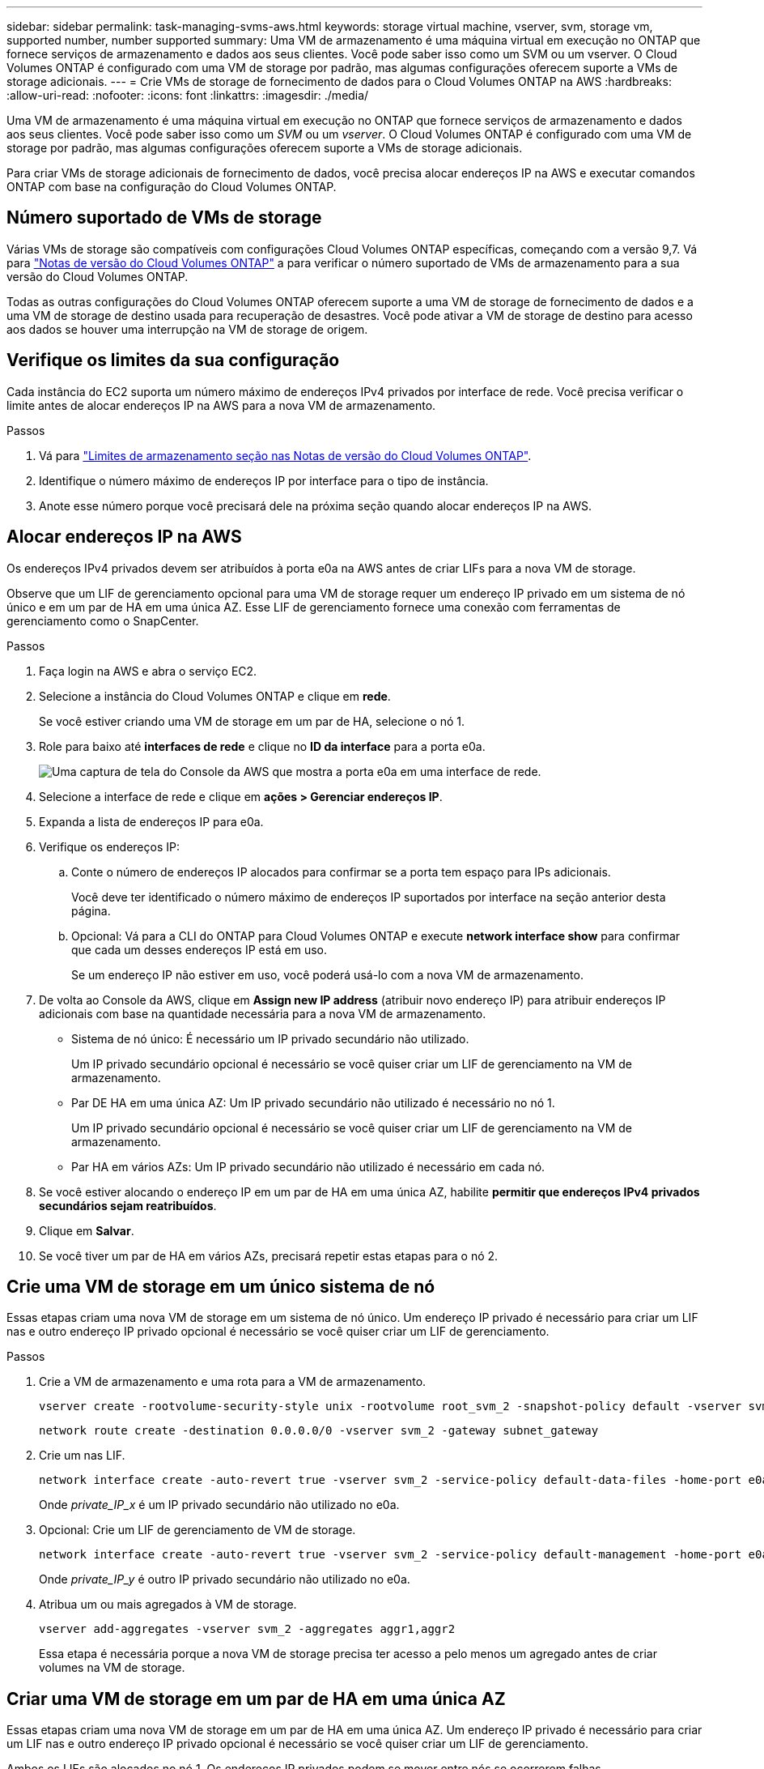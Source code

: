 ---
sidebar: sidebar 
permalink: task-managing-svms-aws.html 
keywords: storage virtual machine, vserver, svm, storage vm, supported number, number supported 
summary: Uma VM de armazenamento é uma máquina virtual em execução no ONTAP que fornece serviços de armazenamento e dados aos seus clientes. Você pode saber isso como um SVM ou um vserver. O Cloud Volumes ONTAP é configurado com uma VM de storage por padrão, mas algumas configurações oferecem suporte a VMs de storage adicionais. 
---
= Crie VMs de storage de fornecimento de dados para o Cloud Volumes ONTAP na AWS
:hardbreaks:
:allow-uri-read: 
:nofooter: 
:icons: font
:linkattrs: 
:imagesdir: ./media/


[role="lead"]
Uma VM de armazenamento é uma máquina virtual em execução no ONTAP que fornece serviços de armazenamento e dados aos seus clientes. Você pode saber isso como um _SVM_ ou um _vserver_. O Cloud Volumes ONTAP é configurado com uma VM de storage por padrão, mas algumas configurações oferecem suporte a VMs de storage adicionais.

Para criar VMs de storage adicionais de fornecimento de dados, você precisa alocar endereços IP na AWS e executar comandos ONTAP com base na configuração do Cloud Volumes ONTAP.



== Número suportado de VMs de storage

Várias VMs de storage são compatíveis com configurações Cloud Volumes ONTAP específicas, começando com a versão 9,7. Vá para https://docs.netapp.com/us-en/cloud-volumes-ontap-relnotes/index.html["Notas de versão do Cloud Volumes ONTAP"^] a para verificar o número suportado de VMs de armazenamento para a sua versão do Cloud Volumes ONTAP.

Todas as outras configurações do Cloud Volumes ONTAP oferecem suporte a uma VM de storage de fornecimento de dados e a uma VM de storage de destino usada para recuperação de desastres. Você pode ativar a VM de storage de destino para acesso aos dados se houver uma interrupção na VM de storage de origem.



== Verifique os limites da sua configuração

Cada instância do EC2 suporta um número máximo de endereços IPv4 privados por interface de rede. Você precisa verificar o limite antes de alocar endereços IP na AWS para a nova VM de armazenamento.

.Passos
. Vá para https://docs.netapp.com/us-en/cloud-volumes-ontap-relnotes/reference-limits-aws.html["Limites de armazenamento seção nas Notas de versão do Cloud Volumes ONTAP"^].
. Identifique o número máximo de endereços IP por interface para o tipo de instância.
. Anote esse número porque você precisará dele na próxima seção quando alocar endereços IP na AWS.




== Alocar endereços IP na AWS

Os endereços IPv4 privados devem ser atribuídos à porta e0a na AWS antes de criar LIFs para a nova VM de storage.

Observe que um LIF de gerenciamento opcional para uma VM de storage requer um endereço IP privado em um sistema de nó único e em um par de HA em uma única AZ. Esse LIF de gerenciamento fornece uma conexão com ferramentas de gerenciamento como o SnapCenter.

.Passos
. Faça login na AWS e abra o serviço EC2.
. Selecione a instância do Cloud Volumes ONTAP e clique em *rede*.
+
Se você estiver criando uma VM de storage em um par de HA, selecione o nó 1.

. Role para baixo até *interfaces de rede* e clique no *ID da interface* para a porta e0a.
+
image:screenshot_aws_e0a.gif["Uma captura de tela do Console da AWS que mostra a porta e0a em uma interface de rede."]

. Selecione a interface de rede e clique em *ações > Gerenciar endereços IP*.
. Expanda a lista de endereços IP para e0a.
. Verifique os endereços IP:
+
.. Conte o número de endereços IP alocados para confirmar se a porta tem espaço para IPs adicionais.
+
Você deve ter identificado o número máximo de endereços IP suportados por interface na seção anterior desta página.

.. Opcional: Vá para a CLI do ONTAP para Cloud Volumes ONTAP e execute *network interface show* para confirmar que cada um desses endereços IP está em uso.
+
Se um endereço IP não estiver em uso, você poderá usá-lo com a nova VM de armazenamento.



. De volta ao Console da AWS, clique em *Assign new IP address* (atribuir novo endereço IP) para atribuir endereços IP adicionais com base na quantidade necessária para a nova VM de armazenamento.
+
** Sistema de nó único: É necessário um IP privado secundário não utilizado.
+
Um IP privado secundário opcional é necessário se você quiser criar um LIF de gerenciamento na VM de armazenamento.

** Par DE HA em uma única AZ: Um IP privado secundário não utilizado é necessário no nó 1.
+
Um IP privado secundário opcional é necessário se você quiser criar um LIF de gerenciamento na VM de armazenamento.

** Par HA em vários AZs: Um IP privado secundário não utilizado é necessário em cada nó.


. Se você estiver alocando o endereço IP em um par de HA em uma única AZ, habilite *permitir que endereços IPv4 privados secundários sejam reatribuídos*.
. Clique em *Salvar*.
. Se você tiver um par de HA em vários AZs, precisará repetir estas etapas para o nó 2.




== Crie uma VM de storage em um único sistema de nó

Essas etapas criam uma nova VM de storage em um sistema de nó único. Um endereço IP privado é necessário para criar um LIF nas e outro endereço IP privado opcional é necessário se você quiser criar um LIF de gerenciamento.

.Passos
. Crie a VM de armazenamento e uma rota para a VM de armazenamento.
+
[source, cli]
----
vserver create -rootvolume-security-style unix -rootvolume root_svm_2 -snapshot-policy default -vserver svm_2 -aggregate aggr1
----
+
[source, cli]
----
network route create -destination 0.0.0.0/0 -vserver svm_2 -gateway subnet_gateway
----
. Crie um nas LIF.
+
[source, cli]
----
network interface create -auto-revert true -vserver svm_2 -service-policy default-data-files -home-port e0a -address private_ip_x -netmask node1Mask -lif ip_nas_2 -home-node cvo-node
----
+
Onde _private_IP_x_ é um IP privado secundário não utilizado no e0a.

. Opcional: Crie um LIF de gerenciamento de VM de storage.
+
[source, cli]
----
network interface create -auto-revert true -vserver svm_2 -service-policy default-management -home-port e0a -address private_ip_y -netmask node1Mask -lif ip_svm_mgmt_2 -home-node cvo-node
----
+
Onde _private_IP_y_ é outro IP privado secundário não utilizado no e0a.

. Atribua um ou mais agregados à VM de storage.
+
[source, cli]
----
vserver add-aggregates -vserver svm_2 -aggregates aggr1,aggr2
----
+
Essa etapa é necessária porque a nova VM de storage precisa ter acesso a pelo menos um agregado antes de criar volumes na VM de storage.





== Criar uma VM de storage em um par de HA em uma única AZ

Essas etapas criam uma nova VM de storage em um par de HA em uma única AZ. Um endereço IP privado é necessário para criar um LIF nas e outro endereço IP privado opcional é necessário se você quiser criar um LIF de gerenciamento.

Ambos os LIFs são alocados no nó 1. Os endereços IP privados podem se mover entre nós se ocorrerem falhas.

.Passos
. Crie a VM de armazenamento e uma rota para a VM de armazenamento.
+
[source, cli]
----
vserver create -rootvolume-security-style unix -rootvolume root_svm_2 -snapshot-policy default -vserver svm_2 -aggregate aggr1
----
+
[source, cli]
----
network route create -destination 0.0.0.0/0 -vserver svm_2 -gateway subnet_gateway
----
. Crie um nas LIF no nó 1.
+
[source, cli]
----
network interface create -auto-revert true -vserver svm_2 -service-policy default-data-files -home-port e0a -address private_ip_x -netmask node1Mask -lif ip_nas_2 -home-node cvo-node1
----
+
Onde _private_IP_x_ é um IP privado secundário não utilizado no e0a do cvo-node1. Esse endereço IP pode ser relocado para o e0a do cvo-node2 em caso de aquisição, pois os arquivos-dados-padrão da política de serviço indicam que os IPs podem migrar para o nó do parceiro.

. Opcional: Crie um LIF de gerenciamento de VM de storage no nó 1.
+
[source, cli]
----
network interface create -auto-revert true -vserver svm_2 -service-policy default-management -home-port e0a -address private_ip_y -netmask node1Mask -lif ip_svm_mgmt_2 -home-node cvo-node1
----
+
Onde _private_IP_y_ é outro IP privado secundário não utilizado no e0a.

. Atribua um ou mais agregados à VM de storage.
+
[source, cli]
----
vserver add-aggregates -vserver svm_2 -aggregates aggr1,aggr2
----
+
Essa etapa é necessária porque a nova VM de storage precisa ter acesso a pelo menos um agregado antes de criar volumes na VM de storage.

. Se você estiver executando o Cloud Volumes ONTAP 9.11.1 ou posterior, modifique as políticas de serviço de rede para a VM de storage.
+
A modificação dos serviços é necessária porque garante que o Cloud Volumes ONTAP possa usar o iSCSI LIF para conexões de gerenciamento de saída.

+
[source, cli]
----
network interface service-policy remove-service -vserver <svm-name> -policy default-data-files -service data-fpolicy-client
network interface service-policy remove-service -vserver <svm-name> -policy default-data-files -service management-ad-client
network interface service-policy remove-service -vserver <svm-name> -policy default-data-files -service management-dns-client
network interface service-policy remove-service -vserver <svm-name> -policy default-data-files -service management-ldap-client
network interface service-policy remove-service -vserver <svm-name> -policy default-data-files -service management-nis-client
network interface service-policy add-service -vserver <svm-name> -policy default-data-blocks -service data-fpolicy-client
network interface service-policy add-service -vserver <svm-name> -policy default-data-blocks -service management-ad-client
network interface service-policy add-service -vserver <svm-name> -policy default-data-blocks -service management-dns-client
network interface service-policy add-service -vserver <svm-name> -policy default-data-blocks -service management-ldap-client
network interface service-policy add-service -vserver <svm-name> -policy default-data-blocks -service management-nis-client
network interface service-policy add-service -vserver <svm-name> -policy default-data-iscsi -service data-fpolicy-client
network interface service-policy add-service -vserver <svm-name> -policy default-data-iscsi -service management-ad-client
network interface service-policy add-service -vserver <svm-name> -policy default-data-iscsi -service management-dns-client
network interface service-policy add-service -vserver <svm-name> -policy default-data-iscsi -service management-ldap-client
network interface service-policy add-service -vserver <svm-name> -policy default-data-iscsi -service management-nis-client
----




== Crie uma VM de storage em um par de HA em vários AZs

Essas etapas criam uma nova VM de storage em um par de HA em vários AZs.

Um endereço IP _flutuante_ é necessário para um LIF nas e é opcional para um LIF de gerenciamento. Esses endereços IP flutuantes não exigem que você aloque IPs privados na AWS. Em vez disso, os IPs flutuantes são configurados automaticamente na tabela de rotas da AWS para apontar para o ENI de um nó específico na mesma VPC.

Para que os IPs flutuantes funcionem com o ONTAP, um endereço IP privado deve ser configurado em cada VM de armazenamento em cada nó. Isso se reflete nas etapas abaixo em que um iSCSI LIF é criado no nó 1 e no nó 2.

.Passos
. Crie a VM de armazenamento e uma rota para a VM de armazenamento.
+
[source, cli]
----
vserver create -rootvolume-security-style unix -rootvolume root_svm_2 -snapshot-policy default -vserver svm_2 -aggregate aggr1
----
+
[source, cli]
----
network route create -destination 0.0.0.0/0 -vserver svm_2 -gateway subnet_gateway
----
. Crie um nas LIF no nó 1.
+
[source, cli]
----
network interface create -auto-revert true -vserver svm_2 -service-policy default-data-files -home-port e0a -address floating_ip -netmask node1Mask -lif ip_nas_floating_2 -home-node cvo-node1
----
+
** O endereço IP flutuante deve estar fora dos blocos CIDR para todos os VPCs na região da AWS na qual você implementa a configuração de HA. 192.168.209.27 é um exemplo de endereço IP flutuante. link:reference-networking-aws.html#requirements-for-ha-pairs-in-multiple-azs["Saiba mais sobre como escolher um endereço IP flutuante"].
** `-service-policy default-data-files` Indica que os IPs podem migrar para o nó do parceiro.


. Opcional: Crie um LIF de gerenciamento de VM de storage no nó 1.
+
[source, cli]
----
network interface create -auto-revert true -vserver svm_2 -service-policy default-management -home-port e0a -address floating_ip -netmask node1Mask -lif ip_svm_mgmt_2 -home-node cvo-node1
----
. Crie um iSCSI LIF no nó 1.
+
[source, cli]
----
network interface create -vserver svm_2 -service-policy default-data-blocks -home-port e0a -address private_ip -netmask nodei1Mask -lif ip_node1_iscsi_2 -home-node cvo-node1
----
+
** Este iSCSI LIF é necessário para suportar a migração de LIF dos IPs flutuantes na VM de armazenamento. Ele não precisa ser um iSCSI LIF, mas não pode ser configurado para migrar entre nós.
** `-service-policy default-data-block` Indica que um endereço IP não migra entre nós.
** _Private_ip_ é um endereço IP privado secundário não utilizado no eth0 (e0a) do cvo_node1.


. Crie um iSCSI LIF no nó 2.
+
[source, cli]
----
network interface create -vserver svm_2 -service-policy default-data-blocks -home-port e0a -address private_ip -netmaskNode2Mask -lif ip_node2_iscsi_2 -home-node cvo-node2
----
+
** Este iSCSI LIF é necessário para suportar a migração de LIF dos IPs flutuantes na VM de armazenamento. Ele não precisa ser um iSCSI LIF, mas não pode ser configurado para migrar entre nós.
** `-service-policy default-data-block` Indica que um endereço IP não migra entre nós.
** _Private_ip_ é um endereço IP privado secundário não utilizado no eth0 (e0a) do cvo_node2.


. Atribua um ou mais agregados à VM de storage.
+
[source, cli]
----
vserver add-aggregates -vserver svm_2 -aggregates aggr1,aggr2
----
+
Essa etapa é necessária porque a nova VM de storage precisa ter acesso a pelo menos um agregado antes de criar volumes na VM de storage.

. Se você estiver executando o Cloud Volumes ONTAP 9.11.1 ou posterior, modifique as políticas de serviço de rede para a VM de storage.
+
A modificação dos serviços é necessária porque garante que o Cloud Volumes ONTAP possa usar o iSCSI LIF para conexões de gerenciamento de saída.

+
[source, cli]
----
network interface service-policy remove-service -vserver <svm-name> -policy default-data-files -service data-fpolicy-client
network interface service-policy remove-service -vserver <svm-name> -policy default-data-files -service management-ad-client
network interface service-policy remove-service -vserver <svm-name> -policy default-data-files -service management-dns-client
network interface service-policy remove-service -vserver <svm-name> -policy default-data-files -service management-ldap-client
network interface service-policy remove-service -vserver <svm-name> -policy default-data-files -service management-nis-client
network interface service-policy add-service -vserver <svm-name> -policy default-data-blocks -service data-fpolicy-client
network interface service-policy add-service -vserver <svm-name> -policy default-data-blocks -service management-ad-client
network interface service-policy add-service -vserver <svm-name> -policy default-data-blocks -service management-dns-client
network interface service-policy add-service -vserver <svm-name> -policy default-data-blocks -service management-ldap-client
network interface service-policy add-service -vserver <svm-name> -policy default-data-blocks -service management-nis-client
network interface service-policy add-service -vserver <svm-name> -policy default-data-iscsi -service data-fpolicy-client
network interface service-policy add-service -vserver <svm-name> -policy default-data-iscsi -service management-ad-client
network interface service-policy add-service -vserver <svm-name> -policy default-data-iscsi -service management-dns-client
network interface service-policy add-service -vserver <svm-name> -policy default-data-iscsi -service management-ldap-client
network interface service-policy add-service -vserver <svm-name> -policy default-data-iscsi -service management-nis-client
----

